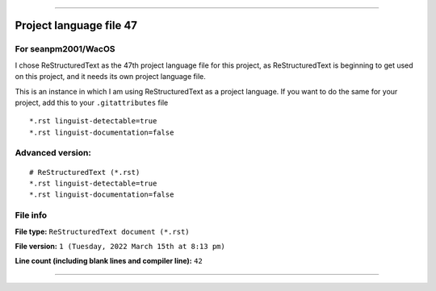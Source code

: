 
----

Project language file 47
==============

For seanpm2001/WacOS
-----------------

I chose ReStructuredText as the 47th project language file for this project, as ReStructuredText is beginning to get used on this project, and it needs its own project language file.

This is an instance in which I am using ReStructuredText as a project language. If you want to do the same for your project, add this to your ``.gitattributes`` file

::

*.rst linguist-detectable=true
*.rst linguist-documentation=false

::

Advanced version:
-----------------

::

    # ReStructuredText (*.rst)
    *.rst linguist-detectable=true
    *.rst linguist-documentation=false

::

File info
-----------------

**File type:** ``ReStructuredText document (*.rst)``

**File version:** ``1 (Tuesday, 2022 March 15th at 8:13 pm)``

**Line count (including blank lines and compiler line):** ``42``

----
